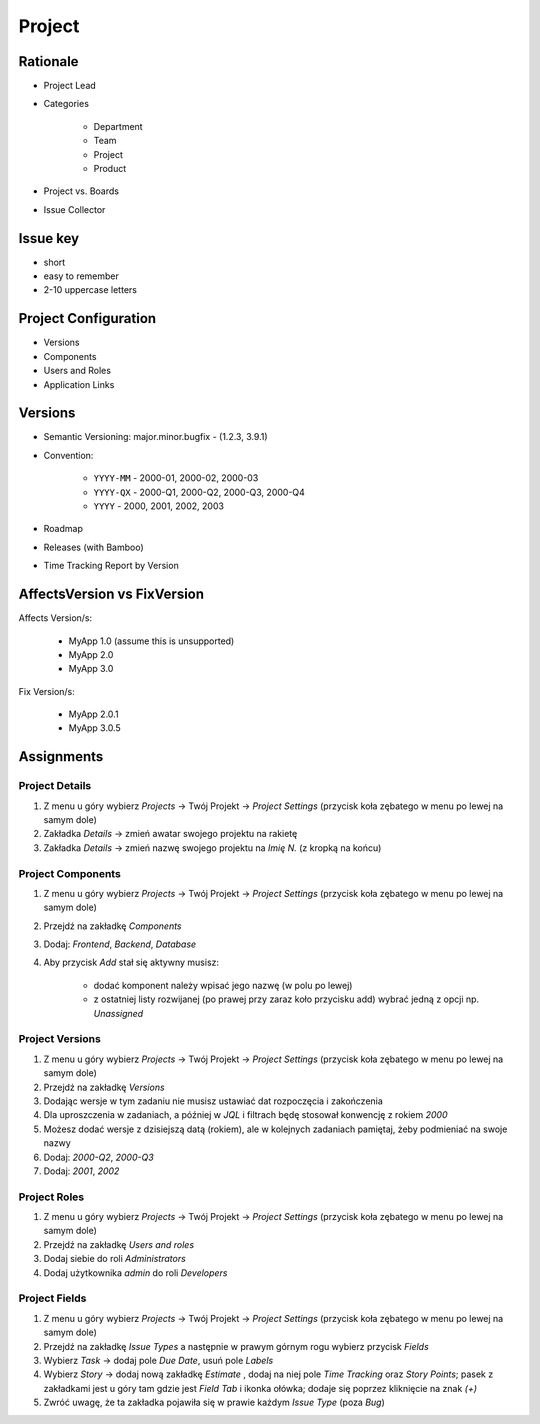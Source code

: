 *******
Project
*******


Rationale
=========
- Project Lead
- Categories

    - Department
    - Team
    - Project
    - Product

- Project vs. Boards
- Issue Collector


Issue key
=========
- short
- easy to remember
- 2-10 uppercase letters


Project Configuration
=====================
- Versions
- Components
- Users and Roles
- Application Links


Versions
========
* Semantic Versioning: major.minor.bugfix - (1.2.3, 3.9.1)
* Convention:

    * ``YYYY-MM`` - 2000-01, 2000-02, 2000-03
    * ``YYYY-QX`` - 2000-Q1, 2000-Q2, 2000-Q3, 2000-Q4
    * ``YYYY`` - 2000, 2001, 2002, 2003

* Roadmap
* Releases (with Bamboo)
* Time Tracking Report by Version

.. figure:: img/jira-release-versions.png
.. figure:: img/jira-release-overview.png


AffectsVersion vs FixVersion
============================
Affects Version/s:

    * MyApp 1.0 (assume this is unsupported)
    * MyApp 2.0
    * MyApp 3.0

Fix Version/s:

    * MyApp 2.0.1
    * MyApp 3.0.5


Assignments
===========

Project Details
---------------
#. Z menu u góry wybierz `Projects` -> Twój Projekt -> `Project Settings` (przycisk koła zębatego w menu po lewej na samym dole)
#. Zakładka `Details` -> zmień awatar swojego projektu na rakietę
#. Zakładka `Details` -> zmień nazwę swojego projektu na `Imię N.` (z kropką na końcu)

Project Components
------------------
#. Z menu u góry wybierz `Projects` -> Twój Projekt -> `Project Settings` (przycisk koła zębatego w menu po lewej na samym dole)
#. Przejdź na zakładkę `Components`
#. Dodaj: `Frontend`, `Backend`, `Database`
#. Aby przycisk `Add` stał się aktywny musisz:

    * dodać komponent należy wpisać jego nazwę (w polu po lewej)
    * z ostatniej listy rozwijanej (po prawej przy zaraz koło przycisku add) wybrać jedną z opcji np. `Unassigned`

Project Versions
----------------
#. Z menu u góry wybierz `Projects` -> Twój Projekt -> `Project Settings` (przycisk koła zębatego w menu po lewej na samym dole)
#. Przejdź na zakładkę `Versions`
#. Dodając wersje w tym zadaniu nie musisz ustawiać dat rozpoczęcia i zakończenia
#. Dla uproszczenia w zadaniach, a później w `JQL` i filtrach będę stosował konwencję z rokiem `2000`
#. Możesz dodać wersje z dzisiejszą datą (rokiem), ale w kolejnych zadaniach pamiętaj, żeby podmieniać na swoje nazwy
#. Dodaj: `2000-Q2`, `2000-Q3`
#. Dodaj: `2001`, `2002`

Project Roles
-------------
#. Z menu u góry wybierz `Projects` -> Twój Projekt -> `Project Settings` (przycisk koła zębatego w menu po lewej na samym dole)
#. Przejdź na zakładkę `Users and roles`
#. Dodaj siebie do roli `Administrators`
#. Dodaj użytkownika `admin` do roli `Developers`

Project Fields
--------------
#. Z menu u góry wybierz `Projects` -> Twój Projekt -> `Project Settings` (przycisk koła zębatego w menu po lewej na samym dole)
#. Przejdź na zakładkę `Issue Types` a następnie w prawym górnym rogu wybierz przycisk `Fields`
#. Wybierz `Task` -> dodaj pole `Due Date`, usuń pole `Labels`
#. Wybierz `Story` -> dodaj nową zakładkę `Estimate` , dodaj na niej pole `Time Tracking` oraz `Story Points`; pasek z zakładkami jest u góry tam gdzie jest `Field Tab` i ikonka ołówka; dodaje się poprzez kliknięcie na znak `(+)`
#. Zwróć uwagę, że ta zakładka pojawiła się w prawie każdym `Issue Type` (poza `Bug`)
